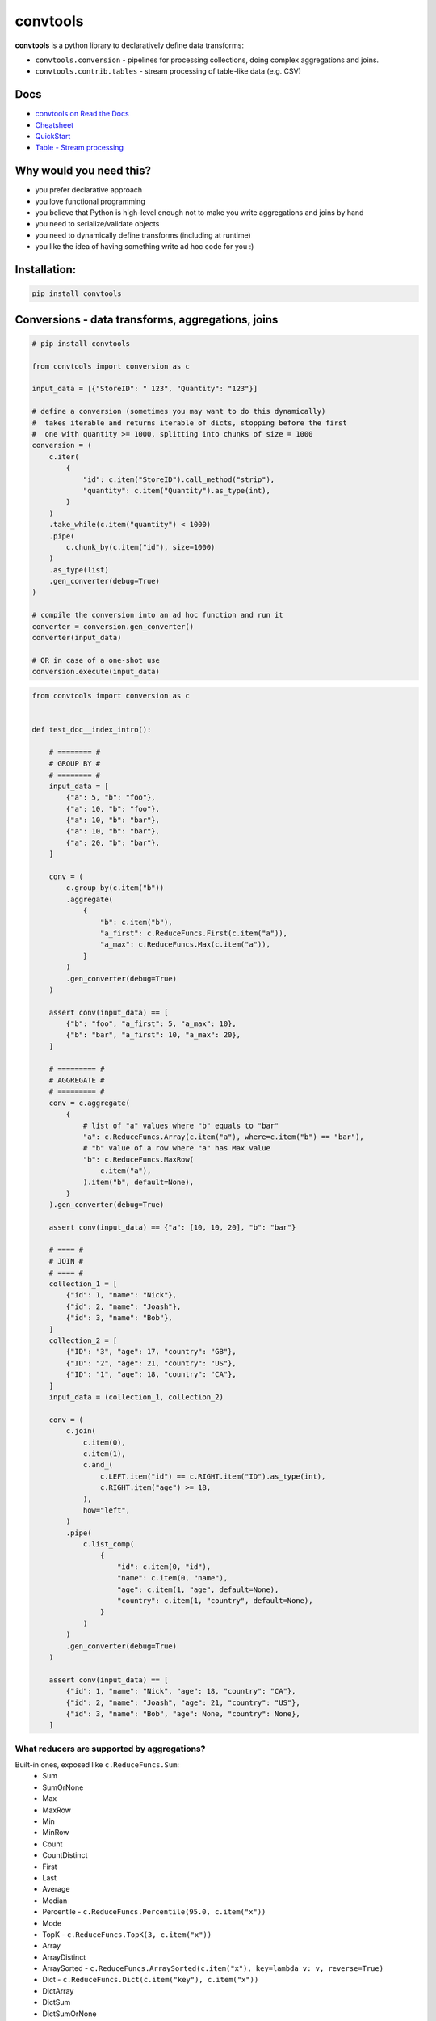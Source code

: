 =========
convtools
=========

**convtools** is a python library to declaratively define data transforms:

* ``convtools.conversion`` - pipelines for processing collections, doing
  complex aggregations and joins.
* ``convtools.contrib.tables`` - stream processing of table-like data (e.g.
  CSV)

.. image:: https://img.shields.io/pypi/pyversions/convtools.svg
    :target: https://pypi.org/project/convtools/

.. image:: https://img.shields.io/github/license/westandskif/convtools.svg
   :target: https://github.com/westandskif/convtools/blob/master/LICENSE.txt

.. image:: https://codecov.io/gh/westandskif/convtools/branch/master/graph/badge.svg
   :target: https://codecov.io/gh/westandskif/convtools

.. image:: https://github.com/westandskif/convtools/workflows/tests/badge.svg
   :target: https://github.com/westandskif/convtools/workflows/tests/badge.svg
   :alt: Tests Status

.. image:: https://readthedocs.org/projects/convtools/badge/?version=latest
   :target: https://convtools.readthedocs.io/en/latest/?badge=latest
   :alt: Documentation Status

.. image:: https://img.shields.io/github/tag/westandskif/convtools.svg
   :target: https://GitHub.com/westandskif/convtools/tags/

.. image:: https://badge.fury.io/py/convtools.svg
   :target: https://badge.fury.io/py/convtools

.. image:: https://img.shields.io/twitter/url?label=convtools&style=social&url=https%3A%2F%2Ftwitter.com%2Fconvtools
   :target: https://twitter.com/convtools
   :alt: Twitter URL

Docs
====

* `convtools on Read the Docs <https://convtools.readthedocs.io/en/latest/>`_
* `Cheatsheet <https://convtools.readthedocs.io/en/latest/cheatsheet.html>`_
* `QuickStart <https://convtools.readthedocs.io/en/latest/quick_start.html>`_
* `Table - Stream processing <https://convtools.readthedocs.io/en/latest/tables.html>`_

Why would you need this?
========================

* you prefer declarative approach
* you love functional programming
* you believe that Python is high-level enough not to make you write
  aggregations and joins by hand
* you need to serialize/validate objects
* you need to dynamically define transforms (including at runtime)
* you like the idea of having something write ad hoc code for you :)


Installation:
=============

.. code-block:: bash

   pip install convtools


Conversions - data transforms, aggregations, joins
==================================================

.. code-block:: python

   # pip install convtools

   from convtools import conversion as c

   input_data = [{"StoreID": " 123", "Quantity": "123"}]

   # define a conversion (sometimes you may want to do this dynamically)
   #  takes iterable and returns iterable of dicts, stopping before the first
   #  one with quantity >= 1000, splitting into chunks of size = 1000
   conversion = (
       c.iter(
           {
               "id": c.item("StoreID").call_method("strip"),
               "quantity": c.item("Quantity").as_type(int),
           }
       )
       .take_while(c.item("quantity") < 1000)
       .pipe(
           c.chunk_by(c.item("id"), size=1000)
       )
       .as_type(list)
       .gen_converter(debug=True)
   )

   # compile the conversion into an ad hoc function and run it
   converter = conversion.gen_converter()
   converter(input_data)

   # OR in case of a one-shot use
   conversion.execute(input_data)

.. code-block:: python

    from convtools import conversion as c


    def test_doc__index_intro():

        # ======== #
        # GROUP BY #
        # ======== #
        input_data = [
            {"a": 5, "b": "foo"},
            {"a": 10, "b": "foo"},
            {"a": 10, "b": "bar"},
            {"a": 10, "b": "bar"},
            {"a": 20, "b": "bar"},
        ]

        conv = (
            c.group_by(c.item("b"))
            .aggregate(
                {
                    "b": c.item("b"),
                    "a_first": c.ReduceFuncs.First(c.item("a")),
                    "a_max": c.ReduceFuncs.Max(c.item("a")),
                }
            )
            .gen_converter(debug=True)
        )

        assert conv(input_data) == [
            {"b": "foo", "a_first": 5, "a_max": 10},
            {"b": "bar", "a_first": 10, "a_max": 20},
        ]

        # ========= #
        # AGGREGATE #
        # ========= #
        conv = c.aggregate(
            {
                # list of "a" values where "b" equals to "bar"
                "a": c.ReduceFuncs.Array(c.item("a"), where=c.item("b") == "bar"),
                # "b" value of a row where "a" has Max value
                "b": c.ReduceFuncs.MaxRow(
                    c.item("a"),
                ).item("b", default=None),
            }
        ).gen_converter(debug=True)

        assert conv(input_data) == {"a": [10, 10, 20], "b": "bar"}

        # ==== #
        # JOIN #
        # ==== #
        collection_1 = [
            {"id": 1, "name": "Nick"},
            {"id": 2, "name": "Joash"},
            {"id": 3, "name": "Bob"},
        ]
        collection_2 = [
            {"ID": "3", "age": 17, "country": "GB"},
            {"ID": "2", "age": 21, "country": "US"},
            {"ID": "1", "age": 18, "country": "CA"},
        ]
        input_data = (collection_1, collection_2)

        conv = (
            c.join(
                c.item(0),
                c.item(1),
                c.and_(
                    c.LEFT.item("id") == c.RIGHT.item("ID").as_type(int),
                    c.RIGHT.item("age") >= 18,
                ),
                how="left",
            )
            .pipe(
                c.list_comp(
                    {
                        "id": c.item(0, "id"),
                        "name": c.item(0, "name"),
                        "age": c.item(1, "age", default=None),
                        "country": c.item(1, "country", default=None),
                    }
                )
            )
            .gen_converter(debug=True)
        )

        assert conv(input_data) == [
            {"id": 1, "name": "Nick", "age": 18, "country": "CA"},
            {"id": 2, "name": "Joash", "age": 21, "country": "US"},
            {"id": 3, "name": "Bob", "age": None, "country": None},
        ]

What reducers are supported by aggregations?
++++++++++++++++++++++++++++++++++++++++++++

Built-in ones, exposed like ``c.ReduceFuncs.Sum``:
 * Sum
 * SumOrNone
 * Max
 * MaxRow
 * Min
 * MinRow
 * Count
 * CountDistinct
 * First
 * Last
 * Average
 * Median
 * Percentile - ``c.ReduceFuncs.Percentile(95.0, c.item("x"))``
 * Mode
 * TopK - ``c.ReduceFuncs.TopK(3, c.item("x"))``
 * Array
 * ArrayDistinct
 * ArraySorted - ``c.ReduceFuncs.ArraySorted(c.item("x"), key=lambda v: v, reverse=True)``
 * Dict - ``c.ReduceFuncs.Dict(c.item("key"), c.item("x"))``
 * DictArray
 * DictSum
 * DictSumOrNone
 * DictMax
 * DictMin
 * DictCount
 * DictCountDistinct
 * DictFirst
 * DictLast

and any reduce function of two arguments you pass in ``c.reduce``.


Contrib / Table - stream processing of table-like data
======================================================

``Table`` helper allows to massage CSVs and table-like data:
 * join / zip / chain tables
 * take / drop / rename columns
 * filter rows
 * update / update_all values

.. code-block:: python

   from convtools.contrib.tables import Table
   from convtools import conversion as c

   # reads Iterable of rows
   (
       Table.from_rows([(0, -1), (1, 2)], header=["a", "b"]).join(
           Table
           # reads tab-separated CSV file
           .from_csv(
               "tests/csvs/ac.csv",
               header=True,
               dialect=Table.csv_dialect(delimiter="\t"),
           )
           # transform column values
           .update(
               a=c.col("a").as_type(float),
               c=c.col("c").as_type(int),
           )
           # filter rows by condition
           .filter(c.col("c") >= 0),
           # joins on column "a" values
           on=["a"],
           how="inner",
       )
       # rearrange columns
       .take(..., "a")
       # this is a generator to consume (tuple, list are supported too)
       .into_iter_rows(dict)
   )


Is it any different from tools like Pandas / Polars?
====================================================

* convtools doesn't wrap data in any container, it just writes and runs the
  code which perform the conversion you defined
* convtools is a lightweight library with no dependencies `(however optional`
  ``black`` `is highly recommended for pretty-printing generated code when
  debugging)`
* convtools is about defining and reusing conversions -- declarative
  approach, while wrapping data in high-performance containers is more of being
  imperative
* convtools supports nested aggregations


Is this thing debuggable?
=========================

Despite being compiled at runtime, it is (by both ``pdb`` and ``pydevd``).

Docs
====

* `convtools on Read the Docs <https://convtools.readthedocs.io/en/latest/>`_
* `Cheatsheet <https://convtools.readthedocs.io/en/latest/cheatsheet.html>`_
* `QuickStart <https://convtools.readthedocs.io/en/latest/quick_start.html>`_
* `Table - Stream processing <https://convtools.readthedocs.io/en/latest/tables.html>`_
